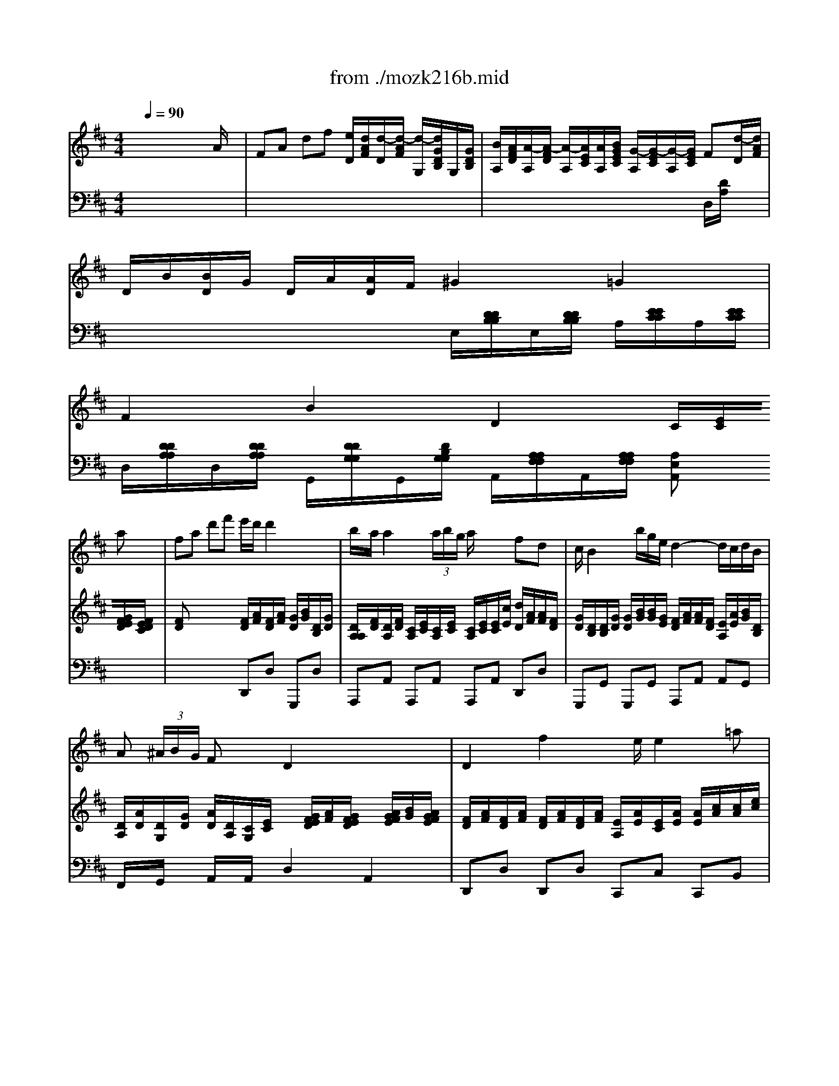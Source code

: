X: 1
T: from ./mozk216b.mid
M: 4/4
L: 1/8
Q:1/4=90
K:C % 0 sharps
V:1
% Mozart - Violin
%%MIDI program 40
K:D % 2 sharps
x8| \
x8| \
x8| \
x8|
x6 x
%%MIDI program 40
a| \
fa d'f' e'/2d'/2d'2x/2x/2| \
b/2a/2a2 (3a/2b/2g/2 a/2x/2x/2x/2 fd| \
c/2B2b/2g/2e/2 d2- d/2c/2d/2B/2|
A (3^A/2B/2G/2 Fx/2x/2 D2 x2| \
D2 f2 x/2e/2e2=a| \
a^g3/2a/2b/2d/2 e/2x/2x/2x/2 ca| \
[^g/2f/2]x/2f [f/2e/2]x/2e ^d2 =d2|
c2 f2 A2 ^Gx| \
x6 xe/2x/2| \
d/2c/2>B/2[f/2d/2] AB B3/2=c/2 ^cx| \
x6 xe|
d/2x/2x/2x/2 A^G x/2^d3/2- [^d/2=d/2-]d3/2| \
c (3c/2e/2d/2  (3B/2^G/2A/2 (3c/2e/2d/2  (3B/2^G/2A/2 (3c'/2e'/2d'/2  (3c'/2^g/2a/2 (3f/2^d/2e/2| \
e/2f<fa/2f/2=d/2 c/2e/2c/2A/2 x/2x/2x/2x/2| \
A2 x6|
x6 xe| \
ce ac' b/2^a/2^a2b| \
c'e' =gf/2e/2 x/2x/2B xB| \
df bd' d'/2=c'/2=c'2=c'-|
=c'=a f=c =c/2B/2B2B-| \
Bb a/2g/2f/2e/2 d/2^c/2c2x/2x/2| \
d=f2e/2d/2>d/2[a/2^g/2]x/2[e/2^d/2] x/2[c/2=c/2]x/2[A/2^G/2]| \
A,2 x4 xa|
^fa =d'f' e'/2d'/2d'2x/2x/2| \
b/2a/2a2 (3a/2b/2=g/2 a/2x/2x/2x/2 fd| \
^c/2B2b/2x/2x/2 d2- d/2c/2d/2B/2| \
A (3^A/2B/2G/2 Fx/2x/2 D2 x2|
G,2 b2 x/2=a/2a2d'| \
d'c'3/2d'/2e'/2g/2 a/2x/2x/2x/2 fd'| \
b/2x/2b a/2x/2a ^g2 =g2| \
f2 b2 d2 cx|
x6 xa/2x/2| \
g/2f/2>e/2[b/2g/2] de e3/2=f/2 ^fx| \
x6 xA/2x/2| \
x/2x/2x/2x/2 DC/2x/2 ^g2 =gx|
f/2a/2a/2f/2 d/2d'/2 (3d'/2b/2g/2 f/2g/2^g/2a/2 x/2x/2x/2x/2| \
f3/2[a/2=g/2]  (3e/2c/2d/2 (3f/2a/2g/2  (3e/2c/2d/2 (3d'/2=c'/2^c'/2  (3b/2^g/2a/2 (3=g/2e/2f/2| \
A/2a<ab/2c'/2d'/2 x/2x/2x/2x/2 x/2x/2x/2x/2| \
d2 x4 db|
a2 x2 A,D/2F/2 ^G/2A/2d/2f/2| \
e3/2d/2 A/2a2-a/2A/2d/2 f/2a/2d'/2f'/2| \
e'3/2d'/2 a'2 a'/2f'/2d'/2a/2 =g/2^a/2c'/2e'/2| \
d'/2=a/2f/2d/2 c/2e/2g/2^a/2 =a/2f/2d/2A/2 G/2^A/2c/2e/2|
d/2=A/2F/2D/2 C/2E/2G/2^A/2 B^G =FD| \
=A,2 C2 DE ^FB| \
 (3^GAc d/2e/2f/2 (3b^gac'/2 d'/2e'/2f'/2b'/2| \
a'2 ^g'2 =g'2 f'2|
e'3-e'/2f/2 x/2x/2x/2x/2 x/2x/2[e/2d/2]E/2| \
[E/2A,/2][E/2A,/2][F/2C/2][F/2C/2] [G/2C/2][G/2C/2][^G/2E/2][^G/2E/2] [A/2E/2][A/2E/2][B/2^G/2][B/2=G/2] [c/2G/2]E/2[d/2B/2]G/2| \
[A/2-G/2-][e3-c3-A3-G3-][e/2c/2A/2G/2] x/2E/2x/2x/2 x/2x/2x/2x/2| \
d2 x6|
x6 xa| \
fa d'f' e'/2d'/2d'2x/2x/2| \
b/2a<a[b/2a/2]x/2x/2 e2 d
V:2
% Concerto #3
%%MIDI program 48
K:D % 2 sharps
x6 x
%%MIDI program 48
A/2x/2| \
FA df [e/2D/2][d/2A/2F/2][d/2-D/2][d/2-A/2F/2] [d/2-G,/2][d/2G/2D/2B,/2]G,/2[G/2D/2B,/2]| \
[B/2A,/2][A/2F/2D/2][A/2-A,/2][A/2-F/2D/2] [A/2-A,/2][A/2E/2C/2][A/2A,/2][B/2G/2E/2C/2] [G/2-A,/2][G/2-E/2C/2][G/2-A,/2][G/2E/2C/2] F[d/2-D/2][d/2A/2F/2]| \
D/2B/2[B/2D/2]G/2 D/2A/2[A/2D/2]F/2 ^G2 =G2|
F2 B2 D2 C/2[E/2C/2][G/2F/2E/2D/2][F/2E/2D/2C/2]| \
[FD]x3 [F/2D/2][A/2F/2][F/2D/2][A/2F/2] [G/2D/2][B/2G/2][D/2B,/2][G/2D/2]| \
[D/2A,/2A,/2][F/2D/2][D/2A,/2][F/2D/2] [C/2A,/2][E/2C/2][C/2A,/2][E/2C/2] [C/2A,/2][E/2C/2][E/2C/2][c/2E/2] [d/2D/2][A/2F/2][A/2F/2][F/2D/2]| \
[G/2D/2][D/2B,/2][D/2B,/2][G/2D/2] [G/2D/2][B/2G/2][B/2G/2][G/2E/2] [F/2D/2][A/2F/2][A/2F/2][F/2D/2] [E/2A,/2][A/2E/2][B/2G/2][D/2B,/2]|
[D/2A,/2][A/2D/2][D/2G,/2][G/2D/2] [A/2D/2][D/2A,/2][C/2G,/2][E/2C/2] x/2[G/2F/2E/2D/2][A/2F/2][G/2F/2E/2D/2] x/2[A/2G/2F/2E/2][B/2G/2][A/2G/2F/2E/2]| \
[F/2D/2][A/2F/2][F/2D/2][A/2F/2] [F/2D/2][A/2F/2][F/2D/2][A/2F/2] [E/2A,/2][A/2E/2][E/2C/2][A/2E/2] [A/2E/2][c/2A/2][c/2A/2][e/2c/2]| \
[F/2D/2][d/2B/2][^G/2E/2][d/2B/2] [B/2D/2][d/2B/2][^G/2B,/2][B/2^G/2] [^G/2B,/2][B/2^G/2][A/2E/2][B/2^G/2] [A/2E/2][c/2A/2][c/2A/2][e/2c/2]| \
A/2d/2A/2d/2 A/2c/2A/2c/2 x/2x/2x/2x/2 x/2x/2x/2x/2|
x/2x/2x/2x/2 x/2x/2x/2x/2 [E/2C/2][E/2E/2C/2C/2][E/2C/2][E/2E/2C/2C/2] [EC]e/2x/2| \
c/2x/2d/2x/2 B/2x/2x/2x/2 c/2x/2d/2x/2 B/2x/2^G/2x/2| \
A/2[A/2A/2]x/2[F/2F/2] x/2[F/2F/2]x/2[^G/2^G/2] x/2[^G/2^G/2E/2E/2][^G/2E/2][^G/2^G/2E/2E/2] [A/2E/2]A/2e/2d/2| \
c/2x/2d/2x/2 x/2x/2x/2x/2 c/2c/2d/2d/2 B/2E/2^G/2B/2|
x/2[A/2A/2]x/2[F/2F/2] B/2[F/2E/2]x/2[D/2D/2] x/2[A/2A/2B,/2B,/2][B/2B,/2][B/2B/2C/2B,/2] x/2[B/2B/2E/2E/2][B/2E/2][B/2B/2E/2E/2]| \
[A/2E/2][E/2E/2]E EE E (3A/2c/2B/2  (3^G/2=F/2^F/2 (3D/2=C/2^C/2| \
[D/2B,/2][A/2F/2][F/2D/2][A/2F/2] [F/2A,/2][A/2F/2][F/2D/2][A/2F/2] [A/2C/2][c/2A/2][C/2A,/2][A/2C/2] [^G/2D/2][^G/2^G/2D/2D/2][^G/2D/2][^G/2^G/2D/2D/2]| \
x/2[A/2A/2B,/2A,/2]x/2[A/2A/2D/2C/2] x/2[A/2A/2F/2E/2D/2]x/2x/2 [A/2F/2D/2][a/2^g/2f/2e/2]x/2[f/2e/2d/2c/2] x/2[e/2^d/2c/2c/2]x/2[=d/2B/2B/2^G/2]|
x/2[A/2A/2B,/2A,/2]x/2[A/2A/2D/2C/2] x/2[A/2A/2A/2F/2E/2D/2]x/2x/2 [A/2F/2D/2][a/2^g/2f/2e/2]x/2[f/2e/2d/2c/2] x/2[e/2^d/2c/2c/2]x/2[=d/2B/2B/2^G/2]| \
Ax3 [c/2E/2][e/2c/2][c/2E/2][e/2c/2] [c/2E/2][e/2c/2][B/2D/2][d/2B/2]| \
[^A/2C/2][c/2^A/2][^A/2C/2][c/2^A/2] [^A/2C/2][c/2^A/2][^A/2C/2][c/2^A/2] x/2[f/2=f/2d/2c/2]x/2[^f/2=f/2d/2c/2] x/2[^f/2=f/2d/2c/2]x/2[^f/2=f/2d/2c/2]| \
x/2[^f/2=f/2d/2c/2]x/2[^f/2=f/2d/2c/2] x/2[^f/2=f/2d/2c/2]x/2[^f/2=f/2d/2c/2] x/2[^f/2=f/2d/2c/2]x/2[^f/2=f/2d/2c/2] x/2[=a/2^g/2^f/2=f/2]x/2[a/2^g/2^f/2=f/2]|
x/2[a/2^g/2^f/2=f/2]x/2[a/2^g/2^f/2=f/2] x/2[a/2^g/2^f/2=f/2]x/2[a/2^g/2^f/2=f/2] x/2[a/2^g/2^f/2=f/2]x/2[a/2^g/2^f/2=f/2] x/2[a/2^g/2^f/2=f/2]x/2[a/2^g/2^f/2=f/2]| \
x/2[=g/2^f/2e/2^d/2]x/2[g/2f/2e/2^d/2] x/2[g/2f/2e/2^d/2]x/2[g/2f/2e/2^d/2] x/2[g/2f/2^d/2^d/2]x/2[g/2f/2e/2^d/2] x/2[g/2f/2e/2^d/2]x/2[g/2f/2e/2^d/2]| \
x/2[=f/2e/2=d/2c/2]x/2[=f/2e/2d/2c/2] x/2[=f/2e/2d/2c/2]x/2[=f/2e/2d/2c/2] e/2-[e/2c/2-][c/2E/2-C/2-A,/2-][E/2C/2A,/2] [ECA,][ECA,]| \
[ECA,][AEC] [B-^F^D][BG-E] [A-GC][AF-=D] [A-FB,][AEC]|
[FD]x3 [F/2D/2][A/2F/2][F/2D/2][A/2F/2] [A/2D/2][B/2G/2][D/2B,/2][G/2D/2]| \
[D/2A,/2][F/2D/2][D/2A,/2][F/2D/2] [C/2A,/2][E/2C/2][C/2A,/2][E/2C/2] [C/2A,/2][E/2C/2][E/2C/2][c/2E/2] [d/2D/2][A/2F/2][A/2F/2][F/2D/2]| \
[G/2D/2][D/2B,/2][D/2B,/2][G/2D/2] [G/2D/2][B/2G/2][B/2G/2][G/2E/2] [F/2D/2][A/2F/2][A/2F/2][F/2D/2] [E/2A,/2][A/2E/2][B/2G/2][D/2B,/2]| \
[D/2A,/2][A/2D/2][D/2G,/2][G/2D/2] [A/2D/2][D/2A,/2][C/2G,/2][E/2C/2] [F/2D/2][G/2F/2E/2D/2][A/2F/2][G/2F/2E/2D/2] x/2[d/2=c/2B/2A/2][e/2=c/2][d/2=c/2B/2A/2]|
[B/2G/2][d/2B/2][B/2G/2][d/2B/2] [B/2D/2][d/2B/2][B/2G/2][d/2B/2] [A/2D/2][d/2A/2][A/2F/2][d/2A/2] [F/2D/2][A/2F/2][D/2A,/2][A/2D/2]| \
[B,/2G,/2][G/2E/2][^C/2A,/2][G/2E/2] [E/2G,/2][G/2E/2][C/2A,/2][E/2C/2] [C/2A,/2][E/2C/2][E/2C/2][c/2E/2] [d/2D/2][A/2F/2][A/2F/2][F/2D/2]| \
D/2G/2D/2G/2 D/2F/2D/2F/2 x/2x/2x/2x/2 x/2x/2x/2x/2| \
x/2x/2x/2x/2 x/2x/2x/2x/2 x/2x/2x/2x/2 [AE]A/2x/2|
F/2x/2G/2x/2 E/2x/2x/2x/2 F/2x/2G/2x/2 E/2x/2c| \
d/2[d/2d/2]x/2[B/2B/2] x/2[A/2A/2]x/2[c/2c/2] x/2[c/2c/2A/2A/2][c/2A/2][c/2c/2A/2A/2] [d/2A/2]D/2A/2G/2| \
F/2x/2G/2x/2 x/2x/2x/2x/2 F/2F/2G/2G/2 E/2A,/2C/2E/2| \
x/2[D/2D/2]x/2[G/2E/2] x/2[F/2F/2]x/2[E/2E/2] x/2x/2x/2xx/2x/2x/2|
[A/2F/2A,/2][d/2F/2][A/2F/2][d/2A/2] [D/2B,/2][B/2G/2][D/2B,/2][B/2G/2] [F/2D/2][A/2F/2][F/2D/2][A/2F/2] [E/2C/2][G/2C/2][E/2C/2][G/2C/2]| \
[F/2D/2]A/2A AA A (3B/2^G/2A/2  (3=G/2=F/2^F/2 (3E/2C/2D/2| \
[F/2D/2][A/2F/2][A/2F/2][d/2A/2] [f/2d/2][d/2A/2][A/2F/2][F/2D/2] [E/2C/2][G/2E/2][G/2E/2][c/2c/2A/2A/2G/2G/2] [c/2A/2G/2][c/2c/2A/2A/2G/2G/2][c/2A/2G/2][c/2c/2A/2A/2G/2G/2]| \
[d2A2F2] [=c'2=c2] [b2B2] [d'2d2]|
A2 x6| \
x8| \
x8| \
x8|
x8| \
x8| \
x8| \
x8|
x8| \
x8| \
x8| \
x/2[d/2d/2E/2D/2]x/2[d/2d/2G/2F/2] x/2[d/2d/2B/2A/2G/2]x/2x/2 [d/2B/2G/2][d'/2^c'/2b/2^a/2]x/2[b/2^a/2g/2f/2] x/2[=a/2^g/2f/2e/2]x/2[=g/2e/2e/2c/2]|
x/2[d/2d/2E/2D/2]x/2[d/2d/2G/2F/2] x/2[d/2d/2B/2A/2G/2]x/2x/2 [d/2B/2G/2][d'/2c'/2b/2^a/2]x/2[b/2^a/2g/2f/2] x/2[=a/2^g/2f/2e/2]x/2[=g/2e/2e/2c/2]| \
dx3 [F/2D/2][A/2F/2][F/2D/2][A/2F/2] [G/2D/2][B/2G/2][D/2B,/2][G/2D/2]| \
[E/2A,/2][F/2D/2][D/2A,/2][F/2D/2] [C/2A,/2][E/2C/2][E/2C/2][G/2C/2] [G2C2A,2] [FDA,]
V:3
% K216 -b-Andante
%%MIDI program 48
K:D % 2 sharps
x8| \
x8| \
x6 
%%MIDI program 48
D,/2[D/2A,/2]x| \
x4 E,/2[D/2D/2B,/2B,/2]E,/2[D/2D/2B,/2B,/2] A,/2[E/2E/2C/2C/2]A,/2[E/2E/2C/2C/2]|
D,/2[D/2D/2A,/2A,/2]D,/2[D/2D/2A,/2A,/2] G,,/2[D/2D/2G,/2G,/2]G,,/2[D/2B,/2G,/2G,/2] A,,/2[A,/2A,/2F,/2F,/2]A,,/2[A,/2A,/2F,/2F,/2] [A,E,A,,]x| \
x4 D,,D, G,,,D,| \
A,,,A,, A,,,A,, A,,,A,, D,,D,| \
G,,,G,, G,,,G,, A,,,A,, A,,G,,|
F,,/2x/2G,,/2x/2 A,,/2x/2A,,/2x/2 D,2 A,,2| \
D,,D, D,,D, C,,C, C,,B,,| \
B,,,B,, E,,E, E,,E, A,,,A,,| \
x4 B,,x E,,x|
A,,/2x/2F,,/2x/2 D,,/2x/2B,,,/2x/2 E,,E, E,,/2x/2x/2x/2| \
A,/2x/2B,/2x/2 ^G,/2x/2x/2x/2 A,/2x/2B,/2x/2 ^G,/2x/2x/2x/2| \
E[DD,] [CE,][DE,] A,E, A,/2x/2x/2x/2| \
A,/2x/2B,/2x/2 ^G,/2x/2x/2x/2 A,/2x/2B,/2x/2 ^G,/2x/2x/2x/2|
[EA,][DD,] [DE,]x [B,B,E,E,]F, ^G,x| \
 (3A,/2A,/2A,/2 (3A,/2C/2B,/2  (3D/2B,/2C/2 (3A,/2C/2B,/2 D/2[C/2B,/2]x3| \
D,,D, D,,D, D,,E, E,,E,| \
[E,A,,]x/2[B,,/2A,,/2] x/2[D,/2C,/2]x/2x/2 D,D, E,E,|
[E,A,,]x/2[B,,/2A,,/2] x/2[D,/2C,/2]x/2x/2 D,/2x/2D, E,E,| \
[E,A,,]x3 F,,F, F,,F,| \
F,,F, F,,F, [D/2B,/2]x/2[D/2B,/2]x/2 [D/2B,/2]x/2[D/2B,/2]x/2| \
[DB,][DB,] [DB,][DB,] [D=CA,][D=CA,] [D=CA,][D=CA,]|
[D=CD,][D=CD,] [D=CD,][D=CD,] [FB,^D,][FB,^D,] [FB,^D,][FB,^D,]| \
[=GB,E,][GB,E,] [GB,E,][GB,E,] [G,^C,A,,][G,C,A,,] [G,C,A,,][G,C,A,,]| \
[=F,=D,A,,][=F,D,A,,] [^G,D,B,,A,,][^G,D,B,,A,,] [A,E,C,A,,]x3| \
x/2[A,,/2^G,,/2]x/2[A,,/2^G,,/2] x/2[A,,/2^G,,/2]x/2[A,,/2^G,,/2] x/2[A,,/2^G,,/2]x/2[A,,/2^G,,/2] x/2[A,,/2^G,,/2]x/2[A,,/2^G,,/2]|
D,,x3 D,,D, =G,,,G,,| \
A,,,A,, A,,,A,, A,,,A,, D,,D,| \
G,,G, G,,G, A,,A, A,,G,,| \
^F,,G,, A,,A,, D,2 D,2|
[D,G,,]G, G,,G, F,,F, F,,F,| \
E,,E, A,,,A,, A,,,A,, D,,D,| \
x4 E,,x A,,x| \
D,/2x/2B,,/2x/2 G,,/2x/2E,,/2x/2 A,,A, A,,/2x/2x/2x/2|
D,/2x/2E,/2x/2 C,/2x/2x/2x/2 D,/2x/2E,/2x/2 C,/2x/2x/2x/2| \
A,[GG,] [FA,][GA,] DA, D,/2x/2x/2x/2| \
D,/2x/2E,/2x/2 C,/2x/2x/2x/2 D,/2x/2E,/2x/2 C,/2x/2x/2x/2| \
[A,D,][B,G,] A,A,, B,,x C,x|
D,D G,,G, A,,A, A,,/2x/2A,/2x/2| \
D,/2x/2 (3D/2F/2E/2  (3G/2E/2F/2 (3D/2F/2E/2 G/2[F/2E/2]x3| \
A,,A, A,,A, A,,A, A,,A,| \
D,/2[A,/2A,/2F,/2F,/2]D,/2[A,/2A,/2F,/2F,/2] F,/2[D/2D/2A,/2A,/2]F,/2[D/2D/2A,/2A,/2] G,/2[D/2D/2B,/2B,/2]G,/2[D/2D/2B,/2B,/2] ^G,/2[E/2E/2D/2D/2B,/2B,/2]^G,/2[E/2E/2D/2D/2B,/2B,/2]|
[F2D2A,2] x6| \
x8| \
x8| \
x8|
x8| \
x8| \
x8| \
x8|
x8| \
x8| \
x8| \
D,x/2[E,/2D,/2] x/2[=G,/2F,/2]x/2x/2 G,/2x/2G,/2x/2 A,/2x/2A,,/2x/2|
D,x/2[E,/2D,/2] x/2[G,/2F,/2]x/2x/2 G,/2x/2G,/2x/2 A,/2x/2[A,/2A,,/2]x/2| \
[A,D,]x3 D,,D, A,,,G,,| \
A,,,A,, A,,,A,, [D,/2D,,/2]x/2[D,/2D,,/2]x/2 [D,/2D,,/2]
% Midi by:
% B.Fisher
